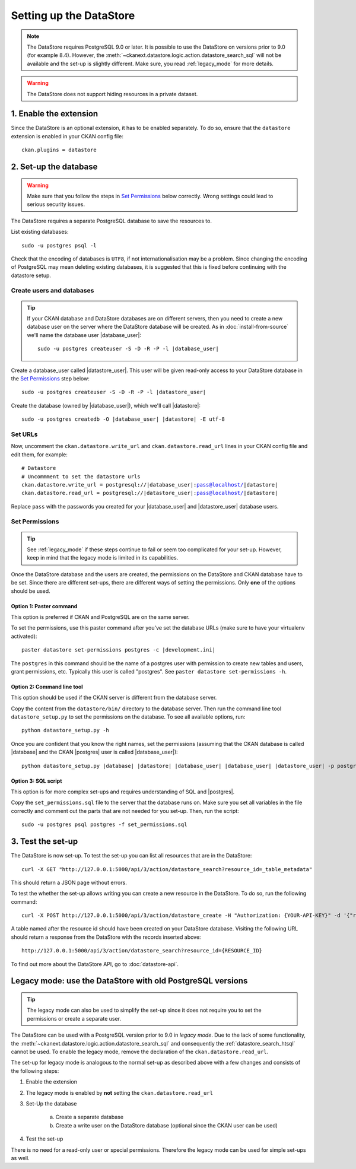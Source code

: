 ========================
Setting up the DataStore
========================


.. note:: The DataStore requires PostgreSQL 9.0 or later. It is possible to use the DataStore on versions prior to 9.0 (for example 8.4). However, the :meth:`~ckanext.datastore.logic.action.datastore_search_sql` will not be available and the set-up is slightly different. Make sure, you read :ref:`legacy_mode` for more details.

.. warning:: The DataStore does not support hiding resources in a private dataset.

1. Enable the extension
=======================

Since the DataStore is an optional extension, it has to be enabled separately. To do so, ensure that the ``datastore`` extension is enabled in your CKAN config file::

 ckan.plugins = datastore

2. Set-up the database
======================

.. warning:: Make sure that you follow the steps in `Set Permissions`_ below correctly. Wrong settings could lead to serious security issues.

The DataStore requires a separate PostgreSQL database to save the resources to.

List existing databases::

 sudo -u postgres psql -l

Check that the encoding of databases is ``UTF8``, if not internationalisation may be a problem. Since changing the encoding of PostgreSQL may mean deleting existing databases, it is suggested that this is fixed before continuing with the datastore setup.

Create users and databases
--------------------------

.. tip::

 If your CKAN database and DataStore databases are on different servers, then
 you need to create a new database user on the server where the DataStore
 database will be created. As in :doc:`install-from-source` we'll name the
 database user |database_user|:

 .. parsed-literal::

    sudo -u postgres createuser -S -D -R -P -l |database_user|

Create a database_user called |datastore_user|. This user will be given
read-only access to your DataStore database in the `Set Permissions`_ step
below:

.. parsed-literal::

 sudo -u postgres createuser -S -D -R -P -l |datastore_user|

Create the database (owned by |database_user|), which we'll call
|datastore|:

.. parsed-literal::

 sudo -u postgres createdb -O |database_user| |datastore| -E utf-8

Set URLs
--------

Now, uncomment the ``ckan.datastore.write_url`` and ``ckan.datastore.read_url``
lines in your CKAN config file and edit them, for example:

.. parsed-literal::

 # Datastore
 # Uncommment to set the datastore urls
 ckan.datastore.write_url = postgresql://|database_user|:pass@localhost/|datastore|
 ckan.datastore.read_url = postgresql://|datastore_user|:pass@localhost/|datastore|

Replace ``pass`` with the passwords you created for your |database_user| and
|datastore_user| database users.

Set Permissions
---------------

.. tip:: See :ref:`legacy_mode` if these steps continue to fail or seem too complicated for your set-up. However, keep in mind that the legacy mode is limited in its capabilities.

Once the DataStore database and the users are created, the permissions on the DataStore and CKAN database have to be set. Since there are different set-ups, there are different ways of setting the permissions. Only **one** of the options should be used.

Option 1: Paster command
~~~~~~~~~~~~~~~~~~~~~~~~~~~~~~~~~~~~~~~~~~~~~~~~~~~~~~~~~~~~~~~~~~~~~~~~~~~

This option is preferred if CKAN and PostgreSQL are on the same server.

To set the permissions, use this paster command after you've set the database URLs (make sure to have your virtualenv activated):

.. parsed-literal::

 paster datastore set-permissions postgres -c |development.ini|

The ``postgres`` in this command should be the name of a postgres
user with permission to create new tables and users, grant permissions, etc.
Typically this user is called "postgres". See ``paster datastore
set-permissions -h``.

Option 2: Command line tool
~~~~~~~~~~~~~~~~~~~~~~~~~~~

This option should be used if the CKAN server is different from the database server.

Copy the content from the ``datastore/bin/`` directory to the database server. Then run the command line tool ``datastore_setup.py`` to set the permissions on the database. To see all available options, run::

 python datastore_setup.py -h

Once you are confident that you know the right names, set the permissions
(assuming that the CKAN database is called |database| and the CKAN |postgres|
user is called |database_user|):

.. parsed-literal::

 python datastore_setup.py |database| |datastore| |database_user| |database_user| |datastore_user| -p postgres


Option 3: SQL script
~~~~~~~~~~~~~~~~~~~~

This option is for more complex set-ups and requires understanding of SQL and |postgres|.

Copy the ``set_permissions.sql`` file to the server that the database runs on. Make sure you set all variables in the file correctly and comment out the parts that are not needed for you set-up. Then, run the script::

 sudo -u postgres psql postgres -f set_permissions.sql


3. Test the set-up
==================

The DataStore is now set-up. To test the set-up you can list all resources that are in the DataStore::

 curl -X GET "http://127.0.0.1:5000/api/3/action/datastore_search?resource_id=_table_metadata"

This should return a JSON page without errors.

To test the whether the set-up allows writing you can create a new resource in the DataStore. To do so, run the following command::

 curl -X POST http://127.0.0.1:5000/api/3/action/datastore_create -H "Authorization: {YOUR-API-KEY}" -d '{"resource_id": "{RESOURCE-ID}", "fields": [ {"id": "a"}, {"id": "b"} ], "records": [ { "a": 1, "b": "xyz"}, {"a": 2, "b": "zzz"} ]}'

A table named after the resource id should have been created on your DataStore
database. Visiting the following URL should return a response from the DataStore with
the records inserted above::

 http://127.0.0.1:5000/api/3/action/datastore_search?resource_id={RESOURCE_ID}

To find out more about the DataStore API, go to :doc:`datastore-api`.


.. _legacy_mode:

Legacy mode: use the DataStore with old PostgreSQL versions
===========================================================

.. tip:: The legacy mode can also be used to simplify the set-up since it does not require you to set the permissions or create a separate user.

The DataStore can be used with a PostgreSQL version prior to 9.0 in *legacy mode*. Due to the lack of some functionality, the :meth:`~ckanext.datastore.logic.action.datastore_search_sql` and consequently the :ref:`datastore_search_htsql` cannot be used. To enable the legacy mode, remove the declaration of the ``ckan.datastore.read_url``.

The set-up for legacy mode is analogous to the normal set-up as described above with a few changes and consists of the following steps:

1. Enable the extension
2. The legacy mode is enabled by **not** setting the ``ckan.datastore.read_url``
#. Set-Up the database

    a) Create a separate database
    #) Create a write user on the DataStore database (optional since the CKAN user can be used)

#. Test the set-up

There is no need for a read-only user or special permissions. Therefore the legacy mode can be used for simple set-ups as well.
